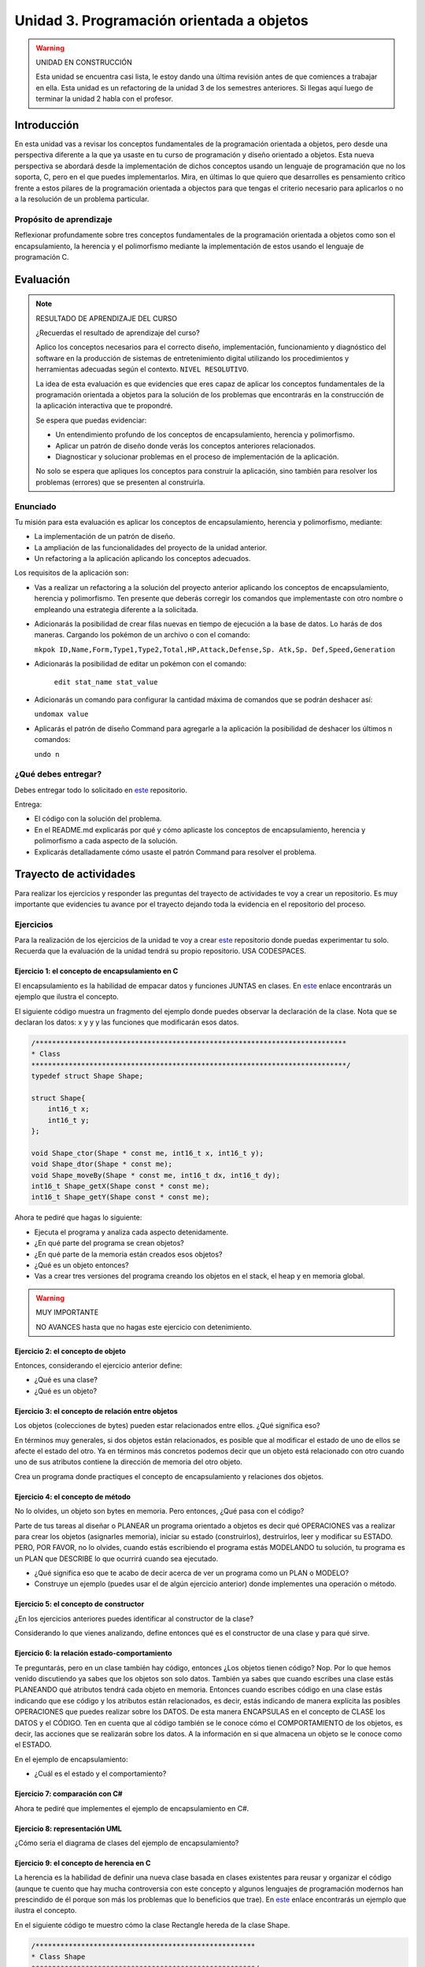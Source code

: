 Unidad 3. Programación orientada a objetos 
================================================

.. warning:: UNIDAD EN CONSTRUCCIÓN

    Esta unidad se encuentra casi lista, le estoy dando una última revisión 
    antes de que comiences a trabajar en ella. Esta unidad es un refactoring 
    de la unidad 3 de los semestres anteriores. Si llegas aquí luego 
    de terminar la unidad 2 habla con el profesor.

Introducción
--------------

En esta unidad vas a revisar los conceptos fundamentales de la programación 
orientada a objetos, pero desde una perspectiva diferente a la que ya usaste en 
tu curso de programación y diseño orientado a objetos. Esta nueva 
perspectiva se abordará desde la implementación de dichos conceptos usando un lenguaje 
de programación que no los soporta, C, pero en el que puedes implementarlos. Mira, 
en últimas lo que quiero que desarrolles es pensamiento crítico frente a estos pilares 
de la programación orientada a objectos para que tengas el criterio necesario 
para aplicarlos o no a la resolución de un problema particular.

Propósito de aprendizaje
**************************

Reflexionar profundamente sobre tres conceptos fundamentales de la programación orientada a objetos 
como son el encapsulamiento, la herencia y el polimorfismo mediante la implementación de estos 
usando el lenguaje de programación C.

Evaluación
-----------------------------------

.. note:: RESULTADO DE APRENDIZAJE DEL CURSO 

  ¿Recuerdas el resultado de aprendizaje del curso?

  Aplico los conceptos necesarios para el correcto diseño, implementación, 
  funcionamiento y diagnóstico del software en la producción de sistemas de 
  entretenimiento digital utilizando los procedimientos y herramientas 
  adecuadas según el contexto. ``NIVEL RESOLUTIVO``.

  La idea de esta evaluación es que evidencies que eres capaz de aplicar 
  los conceptos fundamentales de la programación orientada a objetos para la 
  solución de los problemas que encontrarás en la construcción de la 
  aplicación interactiva que te propondré.
  
  Se espera que puedas evidenciar:

  * Un entendimiento profundo de los conceptos de encapsulamiento, herencia y polimorfismo.
  * Aplicar un patrón de diseño donde verás los conceptos anteriores relacionados.
  * Diagnosticar y solucionar problemas en el proceso de implementación de la aplicación.

  No solo se espera que apliques los conceptos para construir la aplicación, sino 
  también para resolver los problemas (errores) que se presenten al construirla.

Enunciado 
************

Tu misión para esta evaluación es aplicar los conceptos de encapsulamiento, herencia y polimorfismo, 
mediante:

* La implementación de un patrón de diseño.
* La ampliación de las funcionalidades del proyecto de la unidad anterior.
* Un refactoring a la aplicación aplicando los conceptos adecuados.

Los requisitos de la aplicación son:

* Vas a realizar un refactoring a la solución del proyecto anterior aplicando los conceptos 
  de encapsulamiento, herencia y polimorfismo. Ten presente que deberás corregir los comandos 
  que implementaste con otro nombre o empleando una estrategia diferente a la solicitada.
* Adicionarás la posibilidad de crear filas nuevas en tiempo de ejecución a la base de datos.
  Lo harás de dos maneras. Cargando los pokémon de un archivo o con el comando: 
  
  ``mkpok ID,Name,Form,Type1,Type2,Total,HP,Attack,Defense,Sp. Atk,Sp. Def,Speed,Generation``

* Adicionarás la posibilidad de editar un pokémon con el comando:

    ``edit stat_name stat_value``

* Adicionarás un comando para configurar la cantidad máxima de comandos que se podrán deshacer así:

  ``undomax value``

* Aplicarás el patrón de diseño Command para agregarle a la aplicación la posibilidad de deshacer 
  los últimos n comandos:

  ``undo n``

¿Qué debes entregar?
**********************

Debes entregar todo lo solicitado en `este <https://classroom.github.com/a/pD6bXkPG>`__ repositorio. 

Entrega:

* El código con la solución del problema.
* En el README.md explicarás por qué y cómo aplicaste los conceptos de encapsulamiento, herencia 
  y polimorfismo a cada aspecto de la solución.
* Explicarás detalladamente cómo usaste el patrón Command para resolver el problema.

Trayecto de actividades
------------------------

Para realizar los ejercicios y responder las preguntas del trayecto de actividades 
te voy a crear un repositorio. Es muy importante que evidencies tu avance por el trayecto 
dejando toda la evidencia en el repositorio del proceso.

Ejercicios 
************

Para la realización de los ejercicios de la unidad te voy a crear 
`este <https://classroom.github.com/a/NrcyB4P5>`__ repositorio donde puedas 
experimentar tu solo. Recuerda que la evaluación de la unidad tendrá su propio repositorio. USA CODESPACES.

Ejercicio 1: el concepto de encapsulamiento en C
^^^^^^^^^^^^^^^^^^^^^^^^^^^^^^^^^^^^^^^^^^^^^^^^^^

El encapsulamiento es la habilidad de empacar datos y funciones JUNTAS en clases. En 
`este <https://github.com/juanferfranco/OOP-in-C/blob/main/encapsulation/main.c>`__ enlace encontrarás un 
ejemplo que ilustra el concepto.

El siguiente código muestra un fragmento del ejemplo donde puedes observar la 
declaración de la clase. Nota que se declaran los datos: x y y y las funciones 
que modificarán esos datos.

.. code-block:: c 

    /***************************************************************************
    * Class
    ****************************************************************************/
    typedef struct Shape Shape;

    struct Shape{
        int16_t x; 
        int16_t y; 
    };

    void Shape_ctor(Shape * const me, int16_t x, int16_t y);
    void Shape_dtor(Shape * const me);
    void Shape_moveBy(Shape * const me, int16_t dx, int16_t dy);
    int16_t Shape_getX(Shape const * const me);
    int16_t Shape_getY(Shape const * const me);

Ahora te pediré que hagas lo siguiente:

* Ejecuta el programa y analiza cada aspecto detenidamente.
* ¿En qué parte del programa se crean objetos?
* ¿En qué parte de la memoria están creados esos objetos?
* ¿Qué es un objeto entonces?
* Vas a crear tres versiones del programa creando los objetos en el stack, el 
  heap y en memoria global.

.. warning:: MUY IMPORTANTE 

    NO AVANCES hasta que no hagas este ejercicio con detenimiento.

Ejercicio 2: el concepto de objeto
^^^^^^^^^^^^^^^^^^^^^^^^^^^^^^^^^^^^

Entonces, considerando el ejercicio anterior define:

* ¿Qué es una clase?
* ¿Qué es un objeto?

Ejercicio 3: el concepto de relación entre objetos
^^^^^^^^^^^^^^^^^^^^^^^^^^^^^^^^^^^^^^^^^^^^^^^^^^^^

Los objetos (colecciones de bytes) pueden estar relacionados entre
ellos. ¿Qué significa eso?

En términos muy generales, si dos objetos están relacionados, es posible que al modificar
el estado de uno de ellos se afecte el estado del otro. Ya en términos más concretos podemos
decir que un objeto está relacionado con otro cuando uno de sus atributos contiene la dirección
de memoria del otro objeto.

Crea un programa donde practiques el concepto de encapsulamiento y relaciones 
dos objetos.

Ejercicio 4: el concepto de método
^^^^^^^^^^^^^^^^^^^^^^^^^^^^^^^^^^^^

No lo olvides, un objeto son bytes en memoria. Pero entonces, ¿Qué pasa con el código?

Parte de tus tareas al diseñar o PLANEAR un programa orientado a objetos es decir qué
OPERACIONES vas a realizar para crear los objetos (asignarles memoria), iniciar su estado
(construirlos), destruirlos, leer y modificar su ESTADO. PERO, POR FAVOR,
no lo olvides, cuando estás escribiendo el programa estás MODELANDO tu solución,
tu programa es un PLAN que DESCRIBE lo que ocurrirá cuando sea ejecutado.

* ¿Qué significa eso que te acabo de decir acerca de ver un programa como un PLAN o MODELO?
* Construye un ejemplo (puedes usar el de algún ejercicio anterior) donde implementes 
  una operación o método.

Ejercicio 5: el concepto de constructor
^^^^^^^^^^^^^^^^^^^^^^^^^^^^^^^^^^^^^^^^^^^^^

¿En los ejercicios anteriores puedes identificar al constructor de la clase?

Considerando lo que vienes analizando, define entonces qué es el constructor de una 
clase y para qué sirve.

Ejercicio 6: la relación estado-comportamiento
^^^^^^^^^^^^^^^^^^^^^^^^^^^^^^^^^^^^^^^^^^^^^^^^

Te preguntarás, pero en un clase también hay código, entonces ¿Los objetos tienen código? 
Nop. Por lo que hemos venido discutiendo ya sabes que los objetos son solo datos. 
También ya sabes que cuando escribes una clase estás PLANEANDO qué atributos tendrá cada
objeto en memoria. Entonces cuando escribes código en una clase estás indicando que ese código
y los atributos están relacionados, es decir, estás indicando de manera explícita 
las posibles OPERACIONES que puedes realizar sobre los DATOS. De esta manera ENCAPSULAS
en el concepto de CLASE los DATOS y el CÓDIGO. Ten en cuenta que al código también
se le conoce cómo el COMPORTAMIENTO de los objetos, es decir, las acciones que se realizarán
sobre los datos. A la información en si que almacena un objeto se le conoce como el ESTADO.  

En el ejemplo de encapsulamiento:

* ¿Cuál es el estado y el comportamiento?

Ejercicio 7: comparación con C#
^^^^^^^^^^^^^^^^^^^^^^^^^^^^^^^^^^^

Ahora te pediré que implementes el ejemplo de encapsulamiento en C#. 

Ejercicio 8: representación UML 
^^^^^^^^^^^^^^^^^^^^^^^^^^^^^^^^^

¿Cómo sería el diagrama de clases del ejemplo de encapsulamiento?


Ejercicio 9: el concepto de herencia en C
^^^^^^^^^^^^^^^^^^^^^^^^^^^^^^^^^^^^^^^^^^^^^^^^^^

La herencia es la habilidad de definir una nueva clase basada en clases existentes para reusar 
y organizar el código (aunque te cuento que hay mucha controversia con este concepto y 
algunos lenguajes de programación modernos han prescindido de él porque son más los problemas 
que lo beneficios que trae). En `este <https://github.com/juanferfranco/OOP-in-C/blob/main/inheritance/main.c>`__ 
enlace encontrarás un ejemplo que ilustra el concepto.

En el siguiente código te muestro cómo la clase Rectangle hereda de la clase Shape.

.. code-block:: c 

    /*****************************************************
    * Class Shape
    ******************************************************/
    typedef struct Shape Shape;
    struct Shape{
        int16_t x; 
        int16_t y; 
    };

    /*****************************************************
    * Class Rectangle
    ******************************************************/
    typedef struct Rectangle Rectangle;

    struct Rectangle {
        Shape super;
        uint16_t width;
        uint16_t height;
    };

Analiza con detenimiento el ejemplo y piensa:

* ¿Cómo se vería en memoria un objeto de la clase Shape?
* ¿Cómo se vería en memoria un objeto de la clase Rectangle?
* ¿Qué relación ves entre los dos objetos en términos de cómo se ven en memoria?
* Cuando decimos que un Rectangle también es un Shape ¿Tiene sentido?
* ¿Qué está pasando en el siguiente código?

.. code-block:: c 

    (Shape *)r1


Ejercicio 10: comparación con C#
^^^^^^^^^^^^^^^^^^^^^^^^^^^^^^^^^

Ahora es un buen momento para que construyas la versión en C# del ejercicio anterior 
y compares.

Ejercicio 11: representación UML
^^^^^^^^^^^^^^^^^^^^^^^^^^^^^^^^^

Construye un diagrama de clases para el ejemplo de herencia. 


Ejercicio 12: el concepto de polimorfismo en C
^^^^^^^^^^^^^^^^^^^^^^^^^^^^^^^^^^^^^^^^^^^^^^^^^^^

El polimorfismo es la habilidad de sustituir, en tiempo de ejecución, objetos que tengan interfaces que coinciden. 
Te pongo un ejemplo con C#. Piensa que tienes
un método que puede recibir objetos de diferentes clases, pero todos tienen en común que implementan 
la misma interfaz. El truco es hacer que el tipo de dato que recibe el método sea del tipo de la interfaz. 
De esta manera podrás pasarle un objeto de cualquier clase que implemente la interfaz. De ahí que el método 
tendrá un comportamiento polimórfico porque el método hará cosas diferentes dependiendo del tipo de objeto 
que le pases. Ufffff. ¡Es muy cool!

.. warning:: ESTE CONCEPTO ES MUY IMPORTANTE 

    Este concepto es muy importante y es la base de muchas de las estrategias de diseño 
    orientado a objetos que verás en el curso de Scripting.

.. warning:: PAUSA

    ¿Qué te parece? ¿Genial no?

    Pausa para suspirar y secarse las lágrimas de felicidad luego de un momento tan emotivo.

En `este <https://github.com/juanferfranco/OOP-in-C/blob/main/polymorphism/main.c>`__ 
enlace encontrarás un ejemplo que ilustra el concepto implementado en lenguaje C. Trata de hacer 
una primer lectura y entender lo que está pasando. Ahora me gustaría pedirte que te enfoques en 
el siguiente fragmento y leas luego algo que te diré para que analicemos juntos lo que está pasando.

.. code-block:: c 

    /*****************************************************
    * Class Shape
    ******************************************************/
    typedef struct IShapeOperations IShapeOperations;
    typedef struct Shape Shape;

    struct IShapeOperations {
        uint32_t (*area)(Shape const * const me);
        void (*draw)(Shape const * const me);
    };

    struct Shape{
        IShapeOperations const *vptr;
        int16_t x; 
        int16_t y; 
    };

    /*****************************************************
    * Class Rectangle
    ******************************************************/
    typedef struct Rectangle Rectangle;

    struct Rectangle {
        Shape super;
        uint16_t width;
        uint16_t height;
    };

    /*****************************************************
    * Class Circle
    ******************************************************/
    typedef struct Circle Circle;

    struct Circle {
        Shape super;
        uint16_t rad;
    };


Nota que Rectangle y Circle están heredando de la clase Shape, pero a diferencia del ejercicio de herencia 
observa que hay un elemento nuevo. Se trata de IShapeOperations. Esta estructura es el primer miembro 
de Shape y por tanto será también el primer atributo de Rectangle y Circle. 

Nota que IShapeOperations tiene punteros a las funciones area y draw. Mira ahora por favor, el constructor 
de Shape:

.. code-block:: c 

  void Shape_ctor(Shape * const me, int16_t x, int16_t y){
    static IShapeOperations const vptr = {Shape_area,Shape_draw};
    me->vptr = &vptr;
    me->x = x;
    me->y = y;
  }

¿Viste que los punteros están inicializados por defecto con dos implementaciones de area y draw? Se trata 
de Shape_area y Shape_draw. Por tanto, si no hacemos nada en los constructores de Rectangle y Circle 
estos tendrán por defecto la implementación que la clase Shape aporte para estos métodos. El truco es hacer 
que las clases que hereden de Shape hagan una ``sobre escritura`` o 
``OVERRIDE`` de los punteros de IShapeOperations. De esta manera harás que tanto area como draw sean polimórficas.
No pierdas de vista que area y draw reciben una referencia a Shape, pero es que Rectangle y Circle son también 
Shapes. Es precisamente este truco lo que permite que area y draw se comporten de manera polimórfica.

* ¿Le das una mirada de nueva al código?
* Modifica la aplicación para agregar un nuevo Shape.

Ejercicio 13: comparación con C#
^^^^^^^^^^^^^^^^^^^^^^^^^^^^^^^^^

Ahora es un buen momento para que construyas la versión en C# del ejercicio anterior 
y compares. Repasa antes qué son las clases abstractas en C#, ¿Vale?

Ejercicio 14: representación UML
^^^^^^^^^^^^^^^^^^^^^^^^^^^^^^^^^

Construye un diagrama de clases para el ejemplo de polimorfismo. 

Ejercicio 15: interfaces
^^^^^^^^^^^^^^^^^^^^^^^^^^^^^^^^^^^

¿Recuerdas el concepto de interfaz en C#?  Si no lo recuerdas dale una lectura y mira 
algunos ejemplos.

Analiza de nuevo el ejemplo de polimorfismo. 

* ¿Cómo podrías implementar una interfaz en C con lo que acabas de aprender sobre polimorfismo?

.. warning:: EJERCICIO IMPORTANTE

  Inventa un ejemplo que haga uso del concepto de interfaz usando lenguaje C. ¿Me lo muestras 
  cuando lo tengas para hacerme muy feliz?

Ejercicio 16: ejemplo de implementación del patrón Command en C
^^^^^^^^^^^^^^^^^^^^^^^^^^^^^^^^^^^^^^^^^^^^^^^^^^^^^^^^^^^^^^^^^^^^^^

En `este <https://github.com/juanferfranco/OOP-in-C/blob/main/commandPattern/main.c>`__ enlace te mostraré 
un ejemplo donde se implementa el patrón de diseño Command. Este ejemplo es una implementación en C 
del ejemplo en C# que puedes encontrar `aquí <https://refactoring.guru/design-patterns/command/csharp/example>`__.